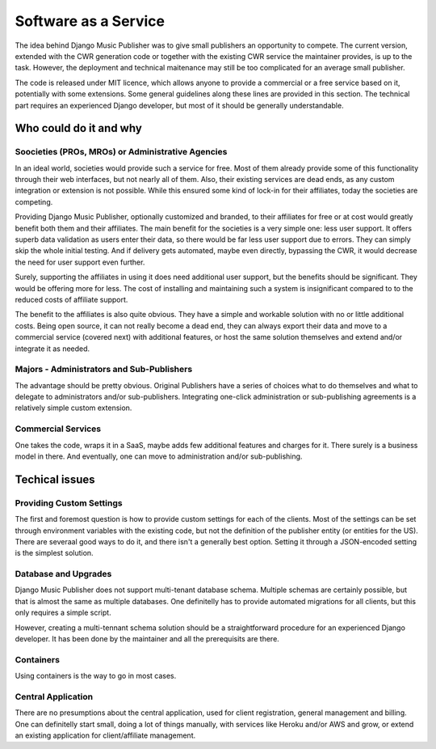 Software as a Service
#####################

The idea behind Django Music Publisher was to give small publishers an opportunity to compete. The current version, extended with the CWR generation code or together with the existing CWR service the maintainer provides, is up to the task. However, the deployment and technical maitenance may still be too complicated for an average small publisher.

The code is released under MIT licence, which allows anyone to provide a commercial or a free service based on it, potentially with some extensions. Some general guidelines along these lines are provided in this section. The technical part requires an experienced Django developer, but most of it should be generally understandable.

Who could do it and why
-----------------------

Soocieties (PROs, MROs) or Administrative Agencies
==================================================

In an ideal world, societies would provide such a service for free. Most of them already provide some of this functionality through their web interfaces, but not nearly all of them. Also, their existing services are dead ends, as any custom integration or extension is not possible. While this ensured some kind of lock-in for their affiliates, today the societies are competing.

Providing Django Music Publisher, optionally customized and branded, to their affiliates for free or at cost would greatly benefit both them and their affiliates. The main benefit for the societies is a very simple one: less user support. It offers superb data validation as users enter their data, so there would be far less user support due to errors. They can simply skip the whole initial testing. And if delivery gets automated, maybe even directly, bypassing the CWR, it would decrease the need for user support even further.

Surely, supporting the affiliates in using it does need additional user support, but the benefits should be significant. They would be offering more for less. The cost of installing and maintaining such a system is insignificant compared to to the reduced costs of affiliate support.

The benefit to the affiliates is also quite obvious. They have a simple and workable solution with no or little additional costs. Being open source, it can not really become a dead end, they can always export their data and move to a commercial service (covered next) with additional features, or host the same solution themselves and extend and/or integrate it as needed.


Majors - Administrators and Sub-Publishers
==========================================

The advantage should be pretty obvious. Original Publishers have a series of choices what to do themselves and what to delegate to administrators and/or sub-publishers. Integrating one-click administration or sub-publishing agreements is a relatively simple custom extension.

Commercial Services
===================

One takes the code, wraps it in a SaaS, maybe adds few additional features and charges for it. There surely is a business model in there. And eventually, one can move to administration and/or sub-publishing.


Techical issues
---------------

Providing Custom Settings
=========================

The first and foremost question is how to provide custom settings for each of the clients. Most of the settings can be set through environment variables with the existing code, but not the definition of the publisher entity (or entities for the US). There are severaal good ways to do it, and there isn't a generally best option. Setting it through a JSON-encoded setting is the simplest solution.

Database and Upgrades
=====================

Django Music Publisher does not support multi-tenant database schema. Multiple schemas are certainly possible, but that is almost the same as multiple databases. One definitelly has to provide automated migrations for all clients, but this only requires a simple script.

However, creating a multi-tennant schema solution should be a straightforward procedure for an experienced Django developer. It has been done by the maintainer and all the prerequisits are there.

Containers
==========

Using containers is the way to go in most cases. 

Central Application
===================

There are no presumptions about the central application, used for client registration, general management and billing. One can definitelly start small, doing a lot of things manually, with services like Heroku and/or AWS and grow, or extend an existing application for client/affiliate management.

